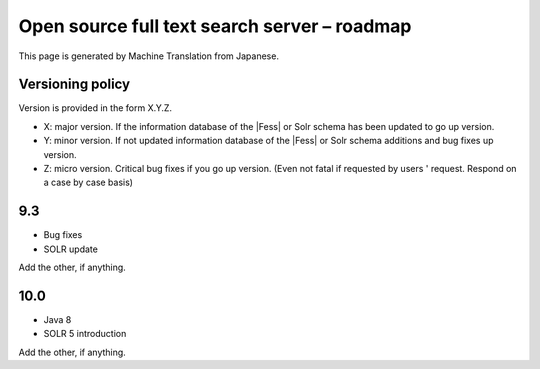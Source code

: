 =============================================
Open source full text search server – roadmap
=============================================

This page is generated by Machine Translation from Japanese.

Versioning policy
=================

Version is provided in the form X.Y.Z.

-  X: major version. If the information database of the |Fess| or Solr
   schema has been updated to go up version.

-  Y: minor version. If not updated information database of the |Fess| or
   Solr schema additions and bug fixes up version.

-  Z: micro version. Critical bug fixes if you go up version. (Even not
   fatal if requested by users ' request. Respond on a case by case
   basis)

9.3
===

-  Bug fixes

-  SOLR update

Add the other, if anything.

10.0
====

-  Java 8

-  SOLR 5 introduction

Add the other, if anything.
